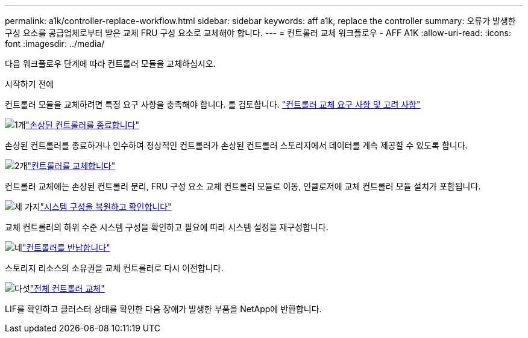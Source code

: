 ---
permalink: a1k/controller-replace-workflow.html 
sidebar: sidebar 
keywords: aff a1k, replace the controller 
summary: 오류가 발생한 구성 요소를 공급업체로부터 받은 교체 FRU 구성 요소로 교체해야 합니다. 
---
= 컨트롤러 교체 워크플로우 - AFF A1K
:allow-uri-read: 
:icons: font
:imagesdir: ../media/


[role="lead lead"]
다음 워크플로우 단계에 따라 컨트롤러 모듈을 교체하십시오.

.시작하기 전에
컨트롤러 모듈을 교체하려면 특정 요구 사항을 충족해야 합니다. 를 검토합니다. link:controller-replace-requirements.html["컨트롤러 교체 요구 사항 및 고려 사항"]

.image:https://raw.githubusercontent.com/NetAppDocs/common/main/media/number-1.png["1개"]link:controller-replace-shutdown.html["손상된 컨트롤러를 종료합니다"]
[role="quick-margin-para"]
손상된 컨트롤러를 종료하거나 인수하여 정상적인 컨트롤러가 손상된 컨트롤러 스토리지에서 데이터를 계속 제공할 수 있도록 합니다.

.image:https://raw.githubusercontent.com/NetAppDocs/common/main/media/number-2.png["2개"]link:controller-replace-move-hardware.html["컨트롤러를 교체합니다"]
[role="quick-margin-para"]
컨트롤러 교체에는 손상된 컨트롤러 분리, FRU 구성 요소 교체 컨트롤러 모듈로 이동, 인클로저에 교체 컨트롤러 모듈 설치가 포함됩니다.

.image:https://raw.githubusercontent.com/NetAppDocs/common/main/media/number-3.png["세 가지"]link:controller-replace-system-config-restore-and-verify.html["시스템 구성을 복원하고 확인합니다"]
[role="quick-margin-para"]
교체 컨트롤러의 하위 수준 시스템 구성을 확인하고 필요에 따라 시스템 설정을 재구성합니다.

.image:https://raw.githubusercontent.com/NetAppDocs/common/main/media/number-4.png["네"]link:controller-replace-recable-reassign-disks.html["컨트롤러를 반납합니다"]
[role="quick-margin-para"]
스토리지 리소스의 소유권을 교체 컨트롤러로 다시 이전합니다.

.image:https://raw.githubusercontent.com/NetAppDocs/common/main/media/number-5.png["다섯"]link:controller-replace-restore-system-rma.html["전체 컨트롤러 교체"]
[role="quick-margin-para"]
LIF를 확인하고 클러스터 상태를 확인한 다음 장애가 발생한 부품을 NetApp에 반환합니다.
